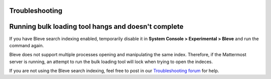 .. _bulk-loading-troubleshooting:

Troubleshooting
---------------

Running bulk loading tool hangs and doesn't complete
-----------------------------------------------------

If you have Bleve search indexing enabled, temporarily disable it in **System Console > Experimental > Bleve** and run the command again.

Bleve does not support multiple processes opening and manipulating the same index. Therefore, if the Mattermost server is running, an attempt to run the bulk loading tool will lock when trying to open the indeces.

If you are not using the Bleve search indexing, feel free to post in our `Troubleshooting forum <https://mattermost.org/troubleshoot/>`__ for help.
